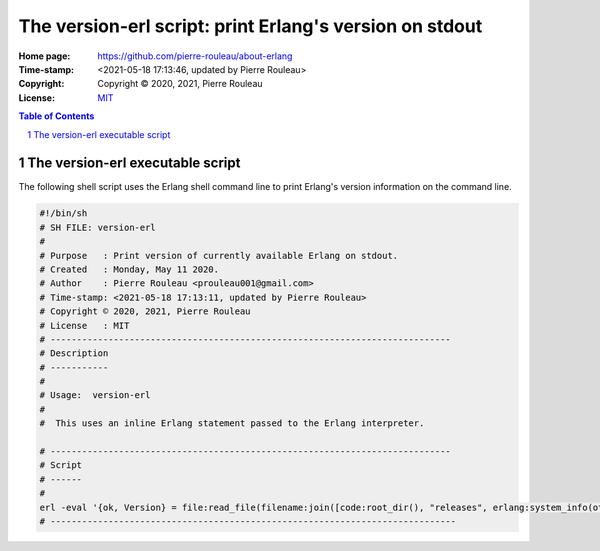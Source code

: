 ========================================================
The version-erl script: print Erlang's version on stdout
========================================================

:Home page: https://github.com/pierre-rouleau/about-erlang
:Time-stamp: <2021-05-18 17:13:46, updated by Pierre Rouleau>
:Copyright:  Copyright © 2020, 2021, Pierre Rouleau
:License: `MIT <../LICENSE>`_

.. contents::  **Table of Contents**
.. sectnum::

.. ---------------------------------------------------------------------------

The version-erl executable script
=================================

The following shell script uses the Erlang shell command line to print
Erlang's version information on the command line.

.. code:: bash

    #!/bin/sh
    # SH FILE: version-erl
    #
    # Purpose   : Print version of currently available Erlang on stdout.
    # Created   : Monday, May 11 2020.
    # Author    : Pierre Rouleau <prouleau001@gmail.com>
    # Time-stamp: <2021-05-18 17:13:11, updated by Pierre Rouleau>
    # Copyright © 2020, 2021, Pierre Rouleau
    # License   : MIT
    # ----------------------------------------------------------------------------
    # Description
    # -----------
    #
    # Usage:  version-erl
    #
    #  This uses an inline Erlang statement passed to the Erlang interpreter.

    # ----------------------------------------------------------------------------
    # Script
    # ------
    #
    erl -eval '{ok, Version} = file:read_file(filename:join([code:root_dir(), "releases", erlang:system_info(otp_release), "OTP_VERSION"])), io:fwrite(Version), halt().' -noshell
    # -----------------------------------------------------------------------------


.. ---------------------------------------------------------------------------
